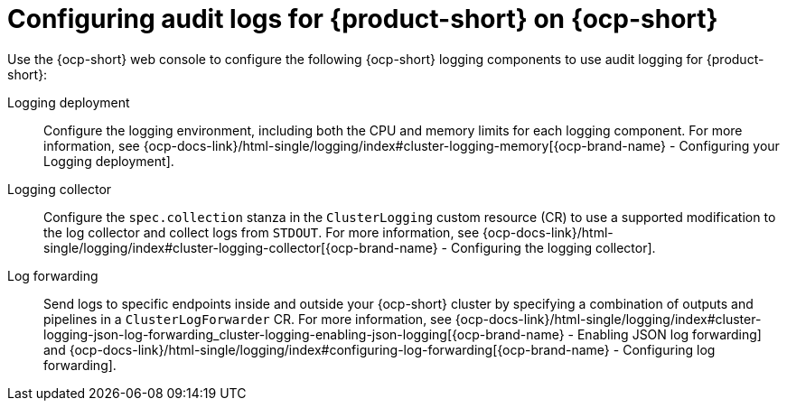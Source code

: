 // Module included in the following assemblies:
// assembly-audit-log.adoc
[id="con-audit-log-config_{context}"]
= Configuring audit logs for {product-short} on {ocp-short}

Use the {ocp-short} web console to configure the following {ocp-short} logging components to use audit logging for {product-short}:

Logging deployment::
Configure the logging environment, including both the CPU and memory limits for each logging component. For more information, see {ocp-docs-link}/html-single/logging/index#cluster-logging-memory[{ocp-brand-name} - Configuring your Logging deployment].

Logging collector::
Configure the `spec.collection` stanza in the `ClusterLogging` custom resource (CR) to use a supported modification to the log collector and collect logs from `STDOUT`. For more information, see {ocp-docs-link}/html-single/logging/index#cluster-logging-collector[{ocp-brand-name} - Configuring the logging collector].

Log forwarding::
Send logs to specific endpoints inside and outside your {ocp-short} cluster by specifying a combination of outputs and pipelines in a `ClusterLogForwarder` CR. For more information, see {ocp-docs-link}/html-single/logging/index#cluster-logging-json-log-forwarding_cluster-logging-enabling-json-logging[{ocp-brand-name} - Enabling JSON log forwarding] and {ocp-docs-link}/html-single/logging/index#configuring-log-forwarding[{ocp-brand-name} - Configuring log forwarding].
